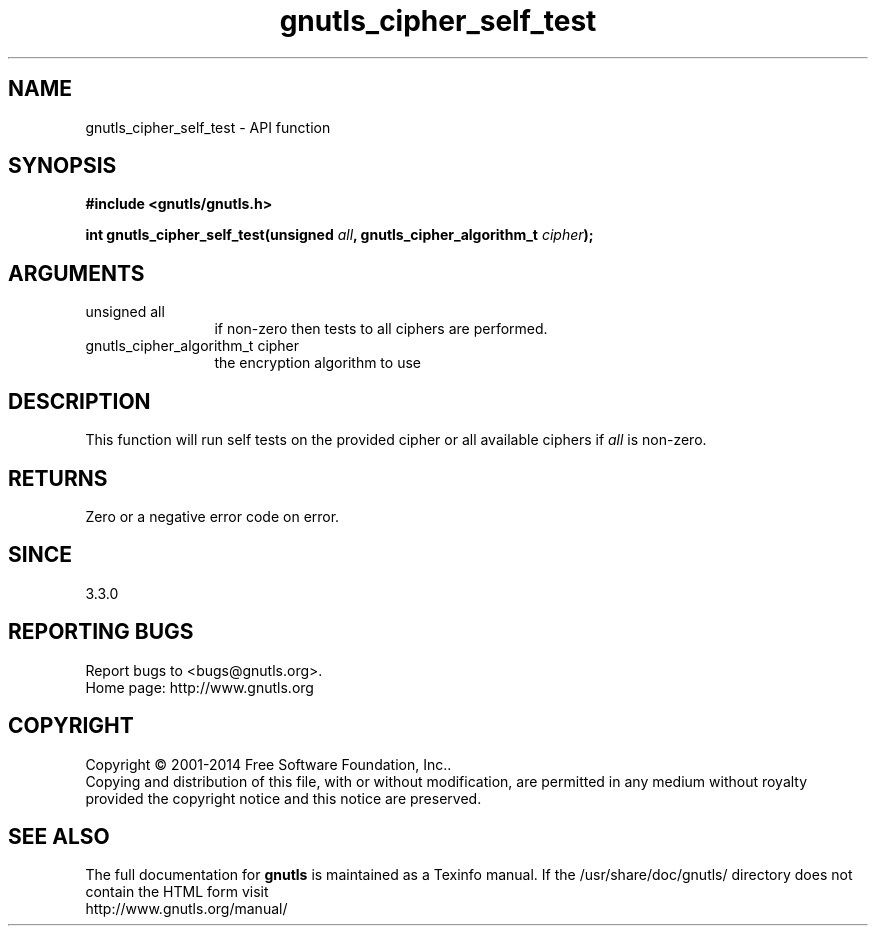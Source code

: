 .\" DO NOT MODIFY THIS FILE!  It was generated by gdoc.
.TH "gnutls_cipher_self_test" 3 "3.3.0" "gnutls" "gnutls"
.SH NAME
gnutls_cipher_self_test \- API function
.SH SYNOPSIS
.B #include <gnutls/gnutls.h>
.sp
.BI "int gnutls_cipher_self_test(unsigned " all ", gnutls_cipher_algorithm_t " cipher ");"
.SH ARGUMENTS
.IP "unsigned all" 12
if non\-zero then tests to all ciphers are performed.
.IP "gnutls_cipher_algorithm_t cipher" 12
the encryption algorithm to use
.SH "DESCRIPTION"
This function will run self tests on the provided cipher or all
available ciphers if  \fIall\fP is non\-zero.
.SH "RETURNS"
Zero or a negative error code on error.
.SH "SINCE"
3.3.0
.SH "REPORTING BUGS"
Report bugs to <bugs@gnutls.org>.
.br
Home page: http://www.gnutls.org

.SH COPYRIGHT
Copyright \(co 2001-2014 Free Software Foundation, Inc..
.br
Copying and distribution of this file, with or without modification,
are permitted in any medium without royalty provided the copyright
notice and this notice are preserved.
.SH "SEE ALSO"
The full documentation for
.B gnutls
is maintained as a Texinfo manual.
If the /usr/share/doc/gnutls/
directory does not contain the HTML form visit
.B
.IP http://www.gnutls.org/manual/
.PP
